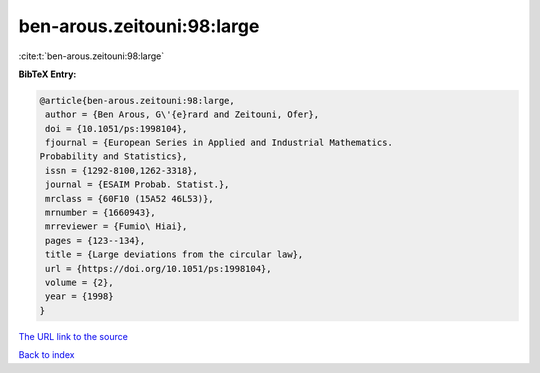 ben-arous.zeitouni:98:large
===========================

:cite:t:`ben-arous.zeitouni:98:large`

**BibTeX Entry:**

.. code-block:: bibtex

   @article{ben-arous.zeitouni:98:large,
    author = {Ben Arous, G\'{e}rard and Zeitouni, Ofer},
    doi = {10.1051/ps:1998104},
    fjournal = {European Series in Applied and Industrial Mathematics.
   Probability and Statistics},
    issn = {1292-8100,1262-3318},
    journal = {ESAIM Probab. Statist.},
    mrclass = {60F10 (15A52 46L53)},
    mrnumber = {1660943},
    mrreviewer = {Fumio\ Hiai},
    pages = {123--134},
    title = {Large deviations from the circular law},
    url = {https://doi.org/10.1051/ps:1998104},
    volume = {2},
    year = {1998}
   }

`The URL link to the source <ttps://doi.org/10.1051/ps:1998104}>`__


`Back to index <../By-Cite-Keys.html>`__
